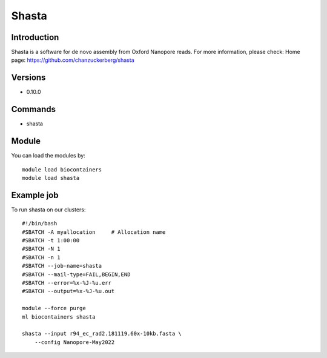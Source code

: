 .. _backbone-label:

Shasta
==============================

Introduction
~~~~~~~~
Shasta is a software for de novo assembly from Oxford Nanopore reads.
For more information, please check:
Home page: https://github.com/chanzuckerberg/shasta

Versions
~~~~~~~~
- 0.10.0

Commands
~~~~~~~
- shasta

Module
~~~~~~~~
You can load the modules by::

    module load biocontainers
    module load shasta

Example job
~~~~~
To run shasta on our clusters::

    #!/bin/bash
    #SBATCH -A myallocation     # Allocation name
    #SBATCH -t 1:00:00
    #SBATCH -N 1
    #SBATCH -n 1
    #SBATCH --job-name=shasta
    #SBATCH --mail-type=FAIL,BEGIN,END
    #SBATCH --error=%x-%J-%u.err
    #SBATCH --output=%x-%J-%u.out

    module --force purge
    ml biocontainers shasta

    shasta --input r94_ec_rad2.181119.60x-10kb.fasta \
        --config Nanopore-May2022
